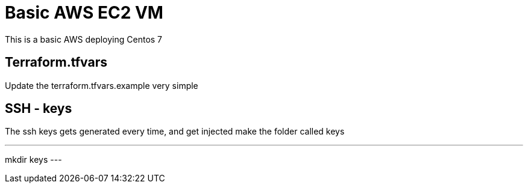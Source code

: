 = Basic AWS EC2 VM

This is a basic AWS deploying Centos 7

== Terraform.tfvars
Update the terraform.tfvars.example very simple


== SSH - keys
The ssh keys gets generated every time, and get injected
make the folder called keys

---
mkdir keys
---


